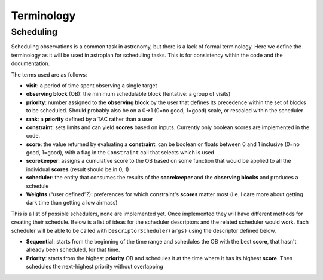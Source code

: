 .. _Observation_Terminology:

***********
Terminology
***********

Scheduling
==========

Scheduling observations is a common task in astronomy, but there is a lack of
formal terminology. Here we define the terminology as it will be used in astroplan
for scheduling tasks. This is for consistency within the code and the documentation.

The terms used are as follows:

* **visit**: a period of time spent observing a single target
* **observing block** (OB): the minimum schedulable block (tentative: a group of visits)
* **priority**: number assigned to the **observing block** by the user that 
  defines its precedence within the set of blocks to be scheduled. Should probably
  also be on a 0->1 (0=no good, 1=good) scale, or rescaled within the scheduler
* **rank**: a **priority** defined by a TAC rather than a user
* **constraint**: sets limits and can yield **scores** based on inputs. Currently
  only boolean scores are implemented in the code.
* **score**: the value returned by evaluating a **constraint**. can be 
  boolean or floats between 0 and 1 inclusive (0=no good, 1=good), with a flag in the 
  ``Constraint`` call that selects which is used
* **scorekeeper**: assigns a cumulative score to the OB based on some function that 
  would be applied to all the individual **scores** (result should be in 0, 1)
* **scheduler**: the entity that consumes the results of the **scorekeeper** and the 
  **observing blocks** and produces a schedule
* **Weights** (“user defined”?): preferences for which constraint's **scores** matter most 
  (i.e. I care more about getting dark time than getting a low airmass)


This is a list of possible schedulers, none are implemented yet. Once implemented they
will have different methods for creating their schedule. Below is a list of ideas for
the scheduler descriptors and the related scheduler would work. Each scheduler will be
able to be called with ``DescriptorScheduler(args)`` using the descriptor defined below.

* **Sequential**: starts from the beginning of the time range and schedules the OB
  with the best **score**, that hasn't already been scheduled, for that time.
* **Priority**: starts from the highest **priority** OB and schedules it at the time
  where it has its highest **score**. Then schedules the next-highest priority without
  overlapping